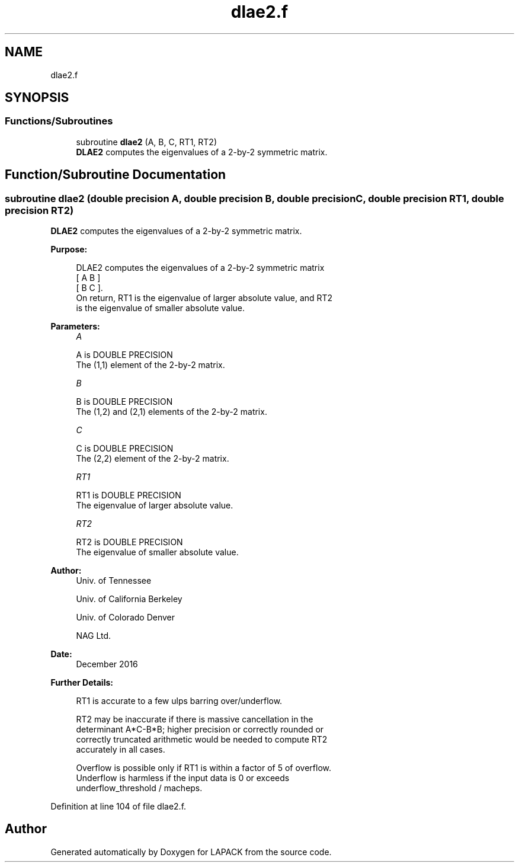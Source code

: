.TH "dlae2.f" 3 "Tue Nov 14 2017" "Version 3.8.0" "LAPACK" \" -*- nroff -*-
.ad l
.nh
.SH NAME
dlae2.f
.SH SYNOPSIS
.br
.PP
.SS "Functions/Subroutines"

.in +1c
.ti -1c
.RI "subroutine \fBdlae2\fP (A, B, C, RT1, RT2)"
.br
.RI "\fBDLAE2\fP computes the eigenvalues of a 2-by-2 symmetric matrix\&. "
.in -1c
.SH "Function/Subroutine Documentation"
.PP 
.SS "subroutine dlae2 (double precision A, double precision B, double precision C, double precision RT1, double precision RT2)"

.PP
\fBDLAE2\fP computes the eigenvalues of a 2-by-2 symmetric matrix\&.  
.PP
\fBPurpose: \fP
.RS 4

.PP
.nf
 DLAE2  computes the eigenvalues of a 2-by-2 symmetric matrix
    [  A   B  ]
    [  B   C  ].
 On return, RT1 is the eigenvalue of larger absolute value, and RT2
 is the eigenvalue of smaller absolute value.
.fi
.PP
 
.RE
.PP
\fBParameters:\fP
.RS 4
\fIA\fP 
.PP
.nf
          A is DOUBLE PRECISION
          The (1,1) element of the 2-by-2 matrix.
.fi
.PP
.br
\fIB\fP 
.PP
.nf
          B is DOUBLE PRECISION
          The (1,2) and (2,1) elements of the 2-by-2 matrix.
.fi
.PP
.br
\fIC\fP 
.PP
.nf
          C is DOUBLE PRECISION
          The (2,2) element of the 2-by-2 matrix.
.fi
.PP
.br
\fIRT1\fP 
.PP
.nf
          RT1 is DOUBLE PRECISION
          The eigenvalue of larger absolute value.
.fi
.PP
.br
\fIRT2\fP 
.PP
.nf
          RT2 is DOUBLE PRECISION
          The eigenvalue of smaller absolute value.
.fi
.PP
 
.RE
.PP
\fBAuthor:\fP
.RS 4
Univ\&. of Tennessee 
.PP
Univ\&. of California Berkeley 
.PP
Univ\&. of Colorado Denver 
.PP
NAG Ltd\&. 
.RE
.PP
\fBDate:\fP
.RS 4
December 2016 
.RE
.PP
\fBFurther Details: \fP
.RS 4

.PP
.nf
  RT1 is accurate to a few ulps barring over/underflow.

  RT2 may be inaccurate if there is massive cancellation in the
  determinant A*C-B*B; higher precision or correctly rounded or
  correctly truncated arithmetic would be needed to compute RT2
  accurately in all cases.

  Overflow is possible only if RT1 is within a factor of 5 of overflow.
  Underflow is harmless if the input data is 0 or exceeds
     underflow_threshold / macheps.
.fi
.PP
 
.RE
.PP

.PP
Definition at line 104 of file dlae2\&.f\&.
.SH "Author"
.PP 
Generated automatically by Doxygen for LAPACK from the source code\&.
